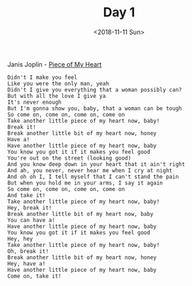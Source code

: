 #+OPTIONS: html-style:nil
#+HTML_HEAD: <link rel="stylesheet" type="text/css" href="/rock/day/style.css"/>
#+HTML_HEAD_EXTRA: <script type="text/javascript" src="/rock/day/script.js"></script>
#+HTML_LINK_UP: /note
#+HTML_LINK_HOME: /note
#+TITLE: Day 1
#+DATE: <2018-11-11 Sun>

Janis Joplin - [[https://www.youtube.com/watch?v=j0f5ZG9LG6k][Piece of My Heart]]

#+BEGIN_SRC
Didn't I make you feel
Like you were the only man, yeah
Didn't I give you everything that a woman possibly can?
But with all the love I give ya
It's never enough
But I'm gonna show you, baby, that a woman can be tough
So come on, come on, come on, come on
Take another little piece of my heart now, baby!
Break it!
Break another little bit of my heart now, honey
Have a!
Have another little piece of my heart now, baby
You know you got it if it makes you feel good
You're out on the street (looking good)
And you know deep down in your heart that it ain't right
And ah, you never, never hear me when I cry at night
And oh oh I, I tell myself that I can't stand the pain
But when you hold me in your arms, I say it again
So come on, come on, come on, come on
And take it!
Take another little piece of my heart now, baby!
Hey, break it!
Break another little bit of my heart now, baby
You can have a!
Have another little piece of my heart now, baby
You know you got it if it makes you feel good
Hey, hey
Take another little piece of my heart now, baby!
Oh, break it!
Break another little bit of my heart now, honey
Hey, have a!
Have another little piece of my heart now, baby
Come on, take it!
#+END_SRC
